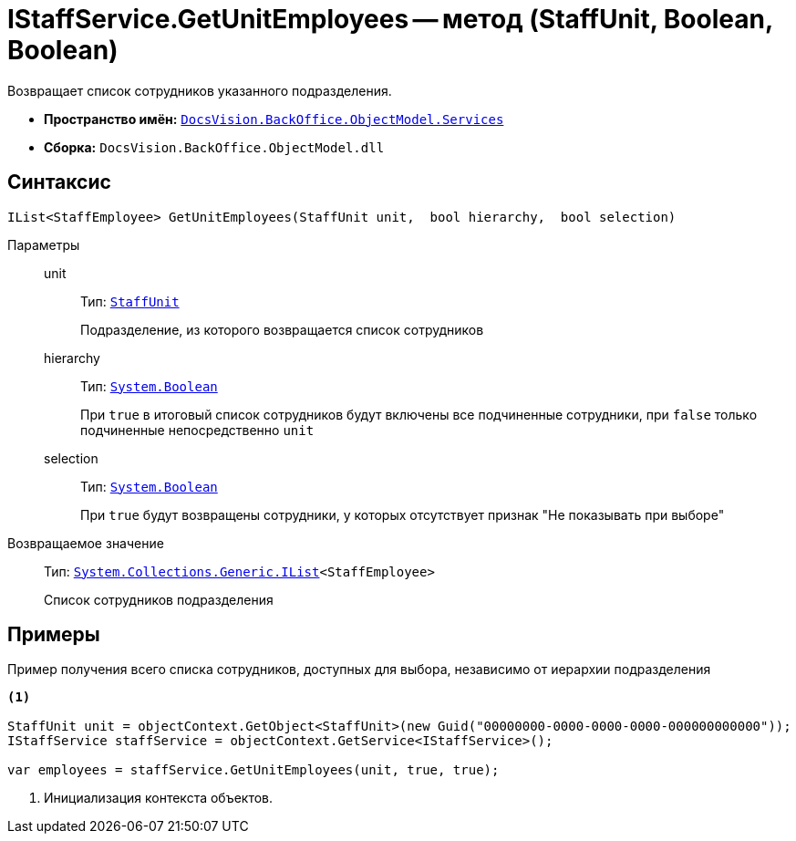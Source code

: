 = IStaffService.GetUnitEmployees -- метод (StaffUnit, Boolean, Boolean)

Возвращает список сотрудников указанного подразделения.

* *Пространство имён:* `xref:api/DocsVision/BackOffice/ObjectModel/Services/Services_NS.adoc[DocsVision.BackOffice.ObjectModel.Services]`
* *Сборка:* `DocsVision.BackOffice.ObjectModel.dll`

== Синтаксис

[source,csharp]
----
IList<StaffEmployee> GetUnitEmployees(StaffUnit unit,  bool hierarchy,  bool selection)
----

Параметры::
unit:::
Тип: `xref:api/DocsVision/BackOffice/ObjectModel/StaffUnit_CL.adoc[StaffUnit]`
+
Подразделение, из которого возвращается список сотрудников

hierarchy:::
Тип: `http://msdn.microsoft.com/ru-ru/library/system.boolean.aspx[System.Boolean]`
+
При `true` в итоговый список сотрудников будут включены все подчиненные сотрудники, при `false` только подчиненные непосредственно `unit`

selection:::
Тип: `http://msdn.microsoft.com/ru-ru/library/system.boolean.aspx[System.Boolean]`
+
При `true` будут возвращены сотрудники, у которых отсутствует признак "Не показывать при выборе"

Возвращаемое значение::
Тип: `http://msdn.microsoft.com/ru-ru/library/5y536ey6.aspx[System.Collections.Generic.IList]<StaffEmployee>`
+
Список сотрудников подразделения

== Примеры

Пример получения всего списка сотрудников, доступных для выбора, независимо от иерархии подразделения

[source,csharp]
----
<.>

StaffUnit unit = objectContext.GetObject<StaffUnit>(new Guid("00000000-0000-0000-0000-000000000000"));
IStaffService staffService = objectContext.GetService<IStaffService>();

var employees = staffService.GetUnitEmployees(unit, true, true);
----
<.> Инициализация контекста объектов.
